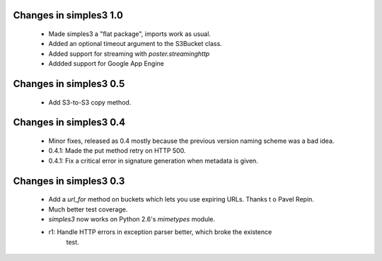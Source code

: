 Changes in simples3 1.0
-----------------------

 * Made simples3 a "flat package", imports work as usual.
 * Added an optional timeout argument to the S3Bucket class.
 * Added support for streaming with `poster.streaminghttp`
 * Addded support for Google App Engine

Changes in simples3 0.5
-----------------------

 * Add S3-to-S3 copy method.

Changes in simples3 0.4
-----------------------

 * Minor fixes, released as 0.4 mostly because the previous version naming
   scheme was a bad idea.
 * 0.4.1: Made the put method retry on HTTP 500.
 * 0.4.1: Fix a critical error in signature generation when metadata is given.

Changes in simples3 0.3
-----------------------

 * Add a `url_for` method on buckets which lets you use expiring URLs. Thanks
   t o Pavel Repin.
 * Much better test coverage.
 * `simples3` now works on Python 2.6's `mimetypes` module.
 * r1: Handle HTTP errors in exception parser better, which broke the existence
       test.

